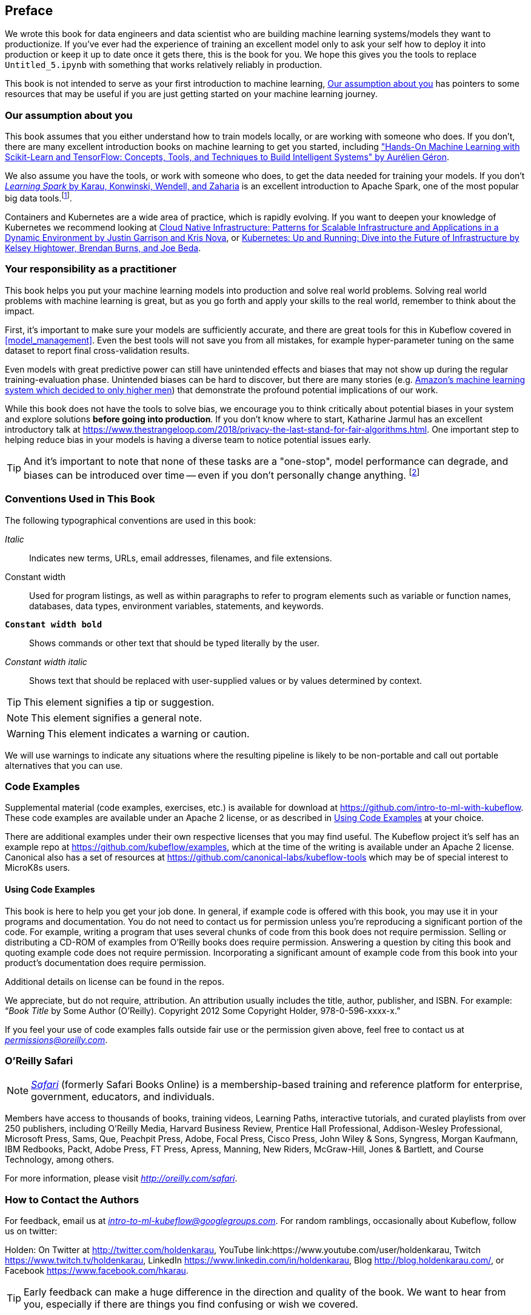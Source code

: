 [preface]
== Preface

We wrote this book for data engineers and data scientist who are building machine learning systems/models they want to productionize. If you've ever had the experience of training an excellent model only to ask your self how to deploy it into production or keep it up to date once it gets there, this is the book for you.
We hope this gives you the tools to replace `Untitled_5.ipynb` with something that works relatively reliably in production.


This book is not intended to serve as your first introduction to machine learning, <<assumptions_about_the_audience>> has pointers to some resources that may be useful if you are just getting started on your machine learning journey.


[[assumptions_about_the_audience]]
=== Our assumption about you


This book assumes that you either understand how to train models locally, or are working with someone who does. If you don't, there are many excellent introduction books on machine learning to get you started, including link:$$https://amzn.to/2WPOGJj$$["Hands-On Machine Learning with Scikit-Learn and TensorFlow: Concepts, Tools, and Techniques to Build Intelligent Systems" by Aurélien Géron].


We also assume you have the tools, or work with someone who does, to get the data needed for training your models. If you don't pass:[<a class="orm:hideurl" href="http://shop.oreilly.com/product/0636920028512.do"><em>Learning Spark</em> by Karau, Konwinski, Wendell, and Zaharia</a>] is an excellent introduction to Apache Spark, one of the most popular big data tools.footnote:[Though we may be biased.].


// TODO -- More resources here

Containers and Kubernetes are a wide area of practice, which is rapidly evolving.
If you want to deepen your knowledge of Kubernetes we recommend looking at link:$$https://amzn.to/2EdYoho$$[Cloud Native Infrastructure: Patterns for Scalable Infrastructure and Applications in a Dynamic Environment by  Justin Garrison  and Kris Nova], or link:$$https://amzn.to/2EfiRTi$$[Kubernetes: Up and Running: Dive into the Future of Infrastructure by  Kelsey Hightower, Brendan Burns, and Joe Beda].
// TODO (holden)

=== Your responsibility as a practitioner

This book helps you put your machine learning models into production and solve real world problems. Solving real world problems with machine learning is great, but as you go forth and apply your skills to the real world, remember to think about the impact.


First, it's important to make sure your models are sufficiently accurate, and there are great tools for this in Kubeflow covered in <<model_management>>.
Even the best tools will not save you from all mistakes, for example hyper-parameter tuning on the same dataset to report final cross-validation results.


Even models with great predictive power can still have unintended effects and biases that may not show up during the regular training-evaluation phase.
Unintended biases can be hard to discover, but there are many stories (e.g. link:$$https://www.reuters.com/article/us-amazon-com-jobs-automation-insight/amazon-scraps-secret-ai-recruiting-tool-that-showed-bias-against-women-idUSKCN1MK08G$$[Amazon's machine learning system which decided to only higher men]) that demonstrate the profound
potential implications of our work.



While this book does not have the tools to solve bias, we encourage you to think critically about potential biases in your system and explore solutions *before going into production*.
If you don't know where to start, Katharine Jarmul has an excellent introductory talk at link:$$https://www.thestrangeloop.com/2018/privacy-the-last-stand-for-fair-algorithms.html$$[].
One important step to helping reduce bias in your models is having a diverse team to notice potential issues early.

// TODO -- follow up with Mr. Bigg's for the college project story

[TIP]
====
And it's important to note that none of these tasks are a "one-stop", model performance can degrade, and biases can be introduced over time -- even if you don't personally change anything. footnote:[Remember the twitter bot that became a Nazi with reinforcement learning in less than a weekend?]
====


=== Conventions Used in This Book

The following typographical conventions are used in this book:

_Italic_:: Indicates new terms, URLs, email addresses, filenames, and file extensions.

+Constant width+:: Used for program listings, as well as within paragraphs to refer to program elements such as variable or function names, databases, data types, environment variables, statements, and keywords.

**`Constant width bold`**:: Shows commands or other text that should be typed literally by the user.

_++Constant width italic++_:: Shows text that should be replaced with user-supplied values or by values determined by context.


[TIP]
====
This element signifies a tip or suggestion.
====

[NOTE]
====
This element signifies a general note.
====

[WARNING]
====
This element indicates a warning or caution.
====

We will use warnings to indicate any situations where the resulting pipeline is likely to be non-portable and call out portable alternatives that you can use.

=== Code Examples
++++
<!--PROD: Please reach out to author to find out if they will be uploading code examples to oreilly.com or their own site (e.g., GitHub). If there is no code download, delete this whole section. If there is, when you email digidist with the link, let them know what you filled in for title_title (should be as close to book title as possible, i.e., learning_python_2e). This info will determine where digidist loads the files.-->
++++

Supplemental material (code examples, exercises, etc.) is available for download at link:$$https://github.com/intro-to-ml-with-kubeflow$$[]. These code examples are available under an Apache 2 license, or as described in <<using_code_examples>> at your choice.


There are additional examples under their own respective licenses that you may find useful.
The Kubeflow project it's self has an example repo at link:$$https://github.com/kubeflow/examples$$[], which at the time of the writing is available under an Apache 2 license.
Canonical also has a set of resources at link:$$https://github.com/canonical-labs/kubeflow-tools$$[] which may be of special interest to MicroK8s users.

[[using_code_examples]]
==== Using Code Examples

This book is here to help you get your job done. In general, if example code is offered with this book, you may use it in your programs and documentation. You do not need to contact us for permission unless you’re reproducing a significant portion of the code. For example, writing a program that uses several chunks of code from this book does not require permission. Selling or distributing a CD-ROM of examples from O’Reilly books does require permission. Answering a question by citing this book and quoting example code does not require permission. Incorporating a significant amount of example code from this book into your product’s documentation does require permission.

Additional details on license can be found in the repos.

We appreciate, but do not require, attribution. An attribution usually includes the title, author, publisher, and ISBN. For example: “_Book Title_ by Some Author (O’Reilly). Copyright 2012 Some Copyright Holder, 978-0-596-xxxx-x.”

If you feel your use of code examples falls outside fair use or the permission given above, feel free to contact us at pass:[<a class="email" href="mailto:permissions@oreilly.com"><em>permissions@oreilly.com</em></a>].

=== O'Reilly Safari

[role = "safarienabled"]
[NOTE]
====
pass:[<a href="http://oreilly.com/safari" class="orm:hideurl"><em class="hyperlink">Safari</em></a>] (formerly Safari Books Online) is a membership-based training and reference platform for enterprise, government, educators, and individuals.
====

Members have access to thousands of books, training videos, Learning Paths, interactive tutorials, and curated playlists from over 250 publishers, including O’Reilly Media, Harvard Business Review, Prentice Hall Professional, Addison-Wesley Professional, Microsoft Press, Sams, Que, Peachpit Press, Adobe, Focal Press, Cisco Press, John Wiley & Sons, Syngress, Morgan Kaufmann, IBM Redbooks, Packt, Adobe Press, FT Press, Apress, Manning, New Riders, McGraw-Hill, Jones & Bartlett, and Course Technology, among others.

For more information, please visit pass:[<a href="http://oreilly.com/safari" class="orm:hideurl"><em>http://oreilly.com/safari</em></a>]. 

=== How to Contact the Authors

For feedback, email us at pass:[<a class="email" href="mailto:intro-to-ml-kubeflow@googlegroups.com"><em>intro-to-ml-kubeflow@googlegroups.com</em></a>]. For random ramblings, occasionally about Kubeflow, follow us on twitter:

Holden: On Twitter at link:$$http://twitter.com/holdenkarau$$[], YouTube link:$$https://www.youtube.com/user/holdenkarau$$, Twitch link:$$https://www.twitch.tv/holdenkarau$$[], LinkedIn link:$$https://www.linkedin.com/in/holdenkarau$$[], Blog link:$$http://blog.holdenkarau.com/$$[], or Facebook link:$$https://www.facebook.com/hkarau$$[].

// TODO everyone here
// TODO(richard)
// TODO(trevor)
// TODO(ilan)

[TIP]
====
Early feedback can make a huge difference in the direction and quality of the book. We want to hear from you, especially if there are things you find confusing or wish we covered.
====


=== How to Contact Us

Please address comments and questions concerning this book to the publisher:

++++
<ul class="simplelist">
  <li>O’Reilly Media, Inc.</li>
  <li>1005 Gravenstein Highway North</li>
  <li>Sebastopol, CA 95472</li>
  <li>800-998-9938 (in the United States or Canada)</li>
  <li>707-829-0515 (international or local)</li>
  <li>707-829-0104 (fax)</li>
</ul>
++++

We have a web page for this book, where we list errata, examples, and any additional information. You can access this page at link:$$http://www.oreilly.com/catalog/<catalog page>$$[].

++++
<!--Don't forget to update the link above.-->
++++

To comment or ask technical questions about this book, send email to pass:[<a class="email" href="mailto:bookquestions@oreilly.com"><em>bookquestions@oreilly.com</em></a>].

For more information about our books, courses, conferences, and news, see our website at link:$$http://www.oreilly.com$$[].

Find us on Facebook: link:$$http://facebook.com/oreilly$$[]

Follow us on Twitter: link:$$http://twitter.com/oreillymedia$$[]

Watch us on YouTube: link:$$http://www.youtube.com/oreillymedia$$[]

=== Acknowledgments

Holden would like to thank Kris Nova for her help debugging her first Kubeflow PR, as well as the entire Kubeflow community for being so welcoming.

++++
<!--Fill in...-->
++++

